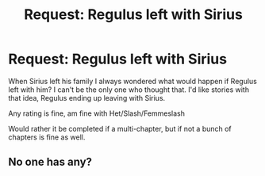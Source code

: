 #+TITLE: Request: Regulus left with Sirius

* Request: Regulus left with Sirius
:PROPERTIES:
:Author: SnarkyAndProud
:Score: 14
:DateUnix: 1506132075.0
:DateShort: 2017-Sep-23
:FlairText: Request
:END:
When Sirius left his family I always wondered what would happen if Regulus left with him? I can't be the only one who thought that. I'd like stories with that idea, Regulus ending up leaving with Sirius.

Any rating is fine, am fine with Het/Slash/Femmeslash

Would rather it be completed if a multi-chapter, but if not a bunch of chapters is fine as well.


** No one has any?
:PROPERTIES:
:Author: SnarkyAndProud
:Score: 2
:DateUnix: 1506233440.0
:DateShort: 2017-Sep-24
:END:
